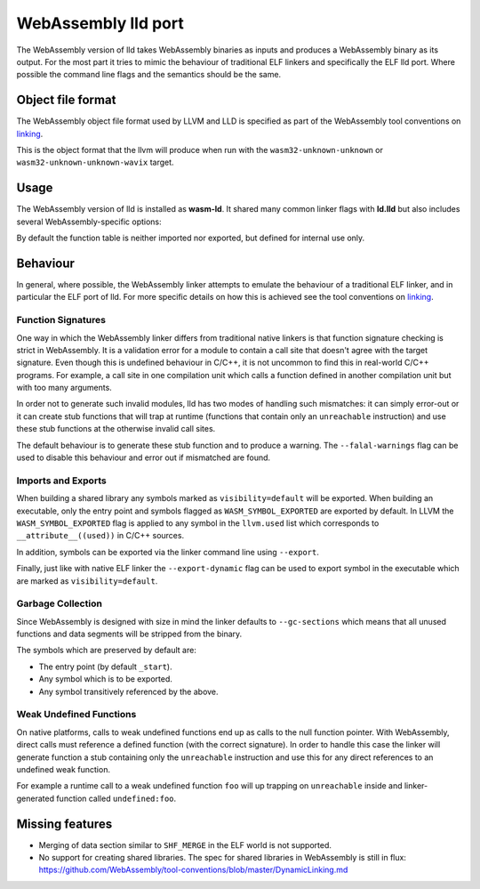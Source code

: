 WebAssembly lld port
====================

The WebAssembly version of lld takes WebAssembly binaries as inputs and produces
a WebAssembly binary as its output.  For the most part it tries to mimic the
behaviour of traditional ELF linkers and specifically the ELF lld port.  Where
possible the command line flags and the semantics should be the same.


Object file format
------------------

The WebAssembly object file format used by LLVM and LLD is specified as part of
the WebAssembly tool conventions on linking_.

This is the object format that the llvm will produce when run with the
``wasm32-unknown-unknown`` or ``wasm32-unknown-unknown-wavix`` target.

Usage
-----

The WebAssembly version of lld is installed as **wasm-ld**.  It shared many 
common linker flags with **ld.lld** but also includes several
WebAssembly-specific options:

.. option:: --no-entry

  Don't search for the entry point symbol (by default ``_start``).

.. option:: --export-table

  Export the function table to the environment.

.. option:: --import-table

  Import the function table from the environment.

.. option:: --export-all

  Export all symbols (normally combined with --no-gc-sections)

.. option:: --export-dynamic

  When building an executable, export any non-hidden symbols.  By default only
  the entry point and any symbols marked with --export/--export-all are
  exported.

.. option:: --global-base=<value>

  Address at which to place global data.

.. option:: --no-merge-data-segments

  Disable merging of data segments.

.. option:: --stack-first

  Place stack at start of linear memory rather than after data.

.. option:: --compress-relocations

  Relocation targets in the code section 5-bytes wide in order to potentially
  occomate the largest LEB128 value.  This option will cause the linker to
  shirnk the code section to remove any padding from the final output.  However
  because it effects code offset, this option is not comatible with outputing
  debug information.

.. option:: --allow-undefined

  Allow undefined symbols in linked binary.

.. option:: --import-memory

  Import memory from the environment.

.. option:: --initial-memory=<value>

  Initial size of the linear memory. Default: static data size.

.. option:: --max-memory=<value>

  Maximum size of the linear memory. Default: unlimited.

By default the function table is neither imported nor exported, but defined
for internal use only.

Behaviour
---------

In general, where possible, the WebAssembly linker attempts to emulate the
behaviour of a traditional ELF linker, and in particular the ELF port of lld.
For more specific details on how this is achieved see the tool conventions on
linking_.

Function Signatures
~~~~~~~~~~~~~~~~~~~

One way in which the WebAssembly linker differs from traditional native linkers
is that function signature checking is strict in WebAssembly.  It is a
validation error for a module to contain a call site that doesn't agree with
the target signature.  Even though this is undefined behaviour in C/C++, it is not
uncommon to find this in real-world C/C++ programs.  For example, a call site in
one compilation unit which calls a function defined in another compilation
unit but with too many arguments.

In order not to generate such invalid modules, lld has two modes of handling such
mismatches: it can simply error-out or it can create stub functions that will
trap at runtime (functions that contain only an ``unreachable`` instruction)
and use these stub functions at the otherwise invalid call sites.

The default behaviour is to generate these stub function and to produce
a warning.  The ``--falal-warnings`` flag can be used to disable this behaviour
and error out if mismatched are found.

Imports and Exports
~~~~~~~~~~~~~~~~~~~

When building a shared library any symbols marked as ``visibility=default`` will
be exported.  When building an executable, only the entry point and symbols
flagged as ``WASM_SYMBOL_EXPORTED`` are exported by default.  In LLVM the
``WASM_SYMBOL_EXPORTED`` flag is applied to any symbol in the ``llvm.used`` list
which corresponds to ``__attribute__((used))`` in C/C++ sources.

In addition, symbols can be exported via the linker command line using
``--export``.

Finally, just like with native ELF linker the ``--export-dynamic`` flag can be
used to export symbol in the executable which are marked as
``visibility=default``.

Garbage Collection
~~~~~~~~~~~~~~~~~~

Since WebAssembly is designed with size in mind the linker defaults to
``--gc-sections`` which means that all unused functions and data segments will
be stripped from the binary.

The symbols which are preserved by default are:

- The entry point (by default ``_start``).
- Any symbol which is to be exported.
- Any symbol transitively referenced by the above.

Weak Undefined Functions
~~~~~~~~~~~~~~~~~~~~~~~~

On native platforms, calls to weak undefined functions end up as calls to the
null function pointer.  With WebAssembly, direct calls must reference a defined
function (with the correct signature).  In order to handle this case the linker
will generate function a stub containing only the ``unreachable`` instruction
and use this for any direct references to an undefined weak function.

For example a runtime call to a weak undefined function ``foo`` will up trapping
on ``unreachable`` inside and linker-generated function called
``undefined:foo``.

Missing features
----------------

- Merging of data section similar to ``SHF_MERGE`` in the ELF world is not
  supported.
- No support for creating shared libraries.  The spec for shared libraries in
  WebAssembly is still in flux:
  https://github.com/WebAssembly/tool-conventions/blob/master/DynamicLinking.md

.. _linking: https://github.com/WebAssembly/tool-conventions/blob/master/Linking.md
